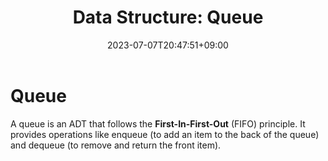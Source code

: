 #+TITLE: Data Structure: Queue
#+DATE: 2023-07-07T20:47:51+09:00
#+PUBLISHDATE: 2023-07-07T20:47:51+09:00
#+DRAFT: true
#+CATEGORIES[]: Algorithm

#+DESCRIPTION: Short description

* Queue
A queue is an ADT that follows the *First-In-First-Out* (FIFO) principle. It provides operations like enqueue (to add an item to the back of the queue) and dequeue (to remove and return the front item).
[[file:/img/posts/queue-vis.png]]

